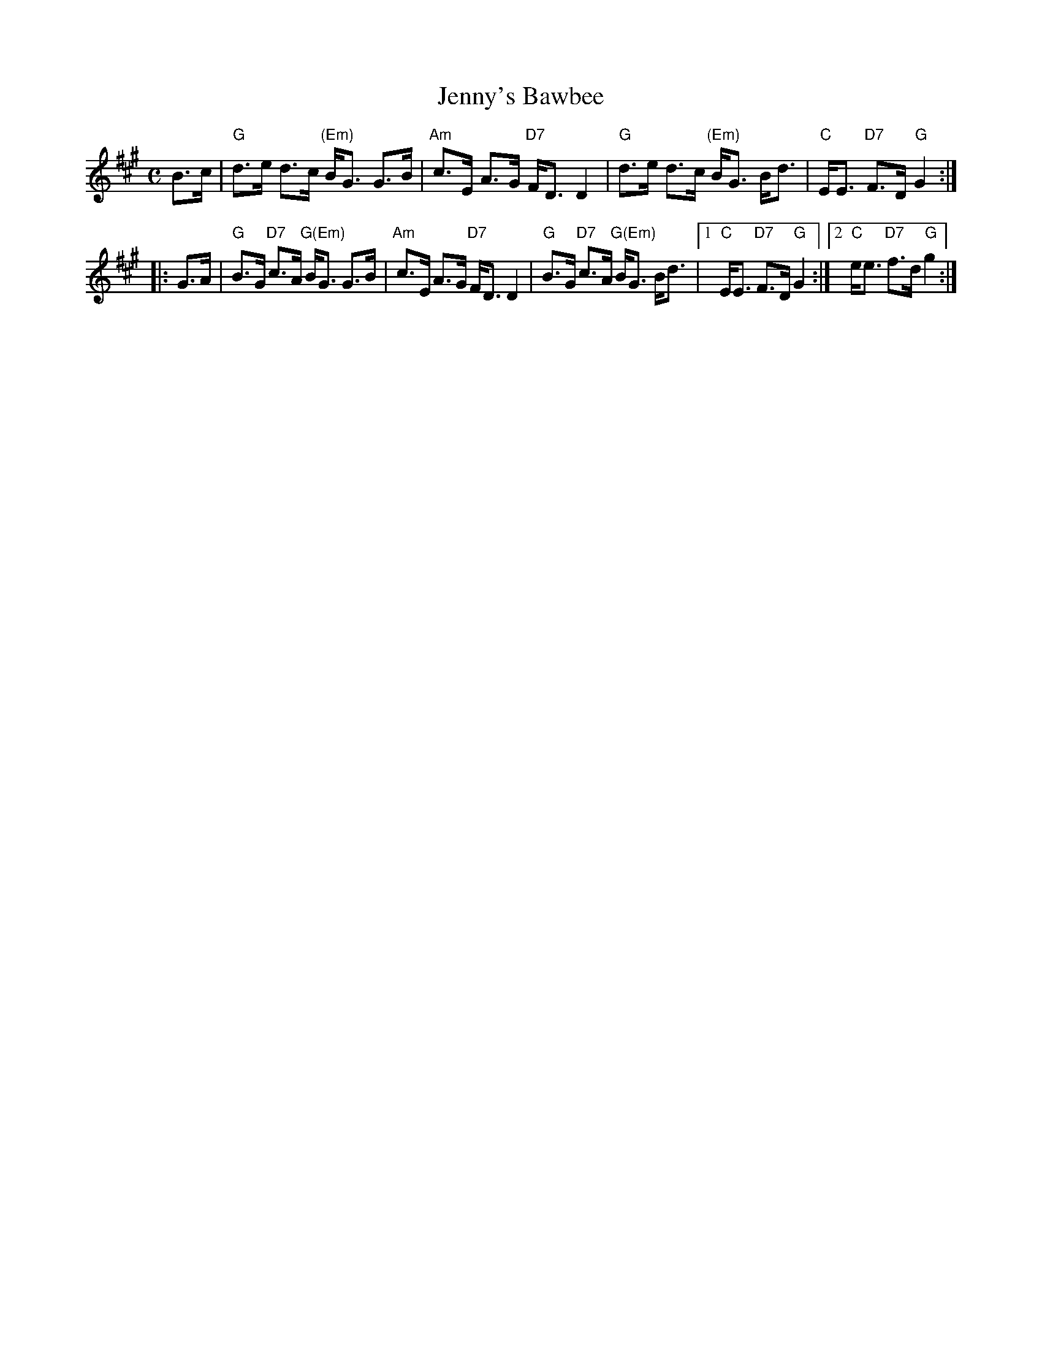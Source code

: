 X:02022
T:Jenny's Bawbee
R:strathspey
B:RSCDS 2-2(b)
B:Joshua Campbell's 1778 collection p.79 (first known Scottish printing)
Z:1997 by John Chambers <jc:trillian.mit.edu>
M:C
L:1/8
K:A
B>c \
| "G"d>e d>c "(Em)"B<G G>B | "Am"c>E A>G "D7"F<D D2 \
| "G"d>e d>c "(Em)"B<G B<d | "C"E<E "D7"F>D "G"G2 :|
|: G>A \
| "G"B>G "D7"c>A "G(Em)"B<G G>B | "Am"c>E A>G "D7"F<D D2 \
| "G"B>G "D7"c>A "G(Em)"B<G B<d |1 "C"E<E "D7"F>D "G"G2 \
:|2 "C"e<e "D7"f>d "G"g2 :|

